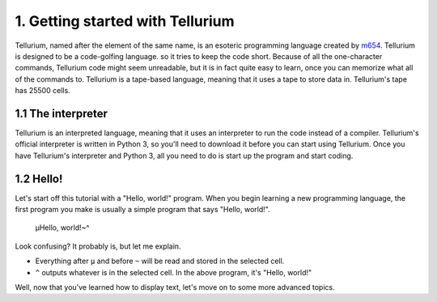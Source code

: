 1. Getting started with Tellurium
*********************************

Tellurium, named after the element of the same name, is an esoteric programming language created by `m654 <http://m654z.github.io>`_. Tellurium is designed to be a code-golfing language.
so it tries to keep the code short. Because of all the one-character commands, Tellurium code might seem unreadable, but it is in fact quite easy to learn, once you can memorize what all
of the commands to.
Tellurium is a tape-based language, meaning that it uses a tape to store data in. Tellurium's tape has 25500 cells.

1.1 The interpreter
===================

Tellurium is an interpreted language, meaning that it uses an interpreter to run the code instead of a compiler. Tellurium's official interpreter is written in Python 3, so you'll need to
download it before you can start using Tellurium.
Once you have Tellurium's interpreter and Python 3, all you need to do is start up the program and start coding.

1.2 Hello!
==========

Let's start off this tutorial with a "Hello, world!" program. When you begin learning a new programming language, the first program you make is usually a simple program that says "Hello, world!".

	µHello, world!~^
	
Look confusing? It probably is, but let me explain.

* Everything after ``µ`` and before ``~`` will be read and stored in the selected cell.
* ``^`` outputs whatever is in the selected cell. In the above program, it's "Hello, world!"

Well, now that you've learned how to display text, let's move on to some more advanced topics.
